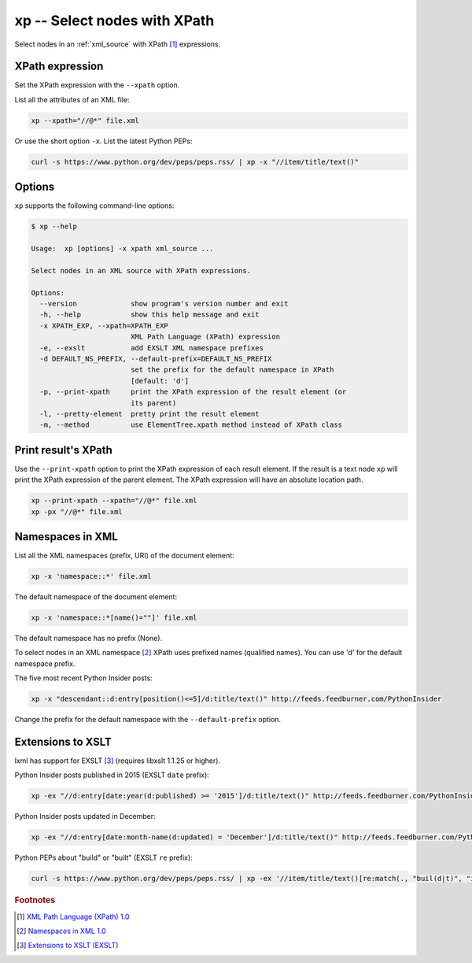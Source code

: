 .. index::
   single: xp script
   single: scripts; xp
   single: XPath

xp -- Select nodes with XPath
=============================

.. index::
   single: XPath expression

Select nodes in an :ref:`xml_source` with XPath [#]_ expressions.

XPath expression
----------------
Set the XPath expression with the ``--xpath`` option.

List all the attributes of an XML file:

.. code:: bash

   xp --xpath="//@*" file.xml

Or use the short option ``-x``.
List the latest Python PEPs:

.. code:: bash

   curl -s https://www.python.org/dev/peps/peps.rss/ | xp -x "//item/title/text()"

Options
-------

``xp`` supports the following command-line options:

.. code:: bash

   $ xp --help

   Usage:  xp [options] -x xpath xml_source ...

   Select nodes in an XML source with XPath expressions.

   Options:
     --version             show program's version number and exit
     -h, --help            show this help message and exit
     -x XPATH_EXP, --xpath=XPATH_EXP
                           XML Path Language (XPath) expression
     -e, --exslt           add EXSLT XML namespace prefixes
     -d DEFAULT_NS_PREFIX, --default-prefix=DEFAULT_NS_PREFIX
                           set the prefix for the default namespace in XPath
                           [default: 'd']
     -p, --print-xpath     print the XPath expression of the result element (or
                           its parent)
     -l, --pretty-element  pretty print the result element
     -m, --method          use ElementTree.xpath method instead of XPath class

Print result's XPath
--------------------
Use the ``--print-xpath`` option to print the XPath expression of each result element.
If the result is a text node ``xp`` will print the XPath expression of the parent element.
The XPath expression will have an absolute location path.

.. sourcecode:: bash

   xp --print-xpath --xpath="//@*" file.xml
   xp -px "//@*" file.xml

Namespaces in XML
-----------------

.. index::
   single: XML Namespaces
   single: Namespaces

List all the XML namespaces (prefix, URI) of the document element:

.. code:: bash

   xp -x 'namespace::*' file.xml

The default namespace of the document element:

.. code:: bash

   xp -x 'namespace::*[name()=""]' file.xml

The default namespace has no prefix (None).

To select nodes in an XML namespace [#]_ XPath uses prefixed names (qualified names).
You can use 'd' for the default namespace prefix.

The five most recent Python Insider posts:

.. code:: bash

   xp -x "descendant::d:entry[position()<=5]/d:title/text()" http://feeds.feedburner.com/PythonInsider

Change the prefix for the default namespace with the ``--default-prefix`` option.

Extensions to XSLT
------------------

.. index::
   single: EXSLT
   single: Extensions to XSLT

lxml has support for EXSLT [#]_ (requires libxslt 1.1.25 or higher).

Python Insider posts published in 2015 (EXSLT ``date`` prefix):

.. code:: bash

   xp -ex "//d:entry[date:year(d:published) >= '2015']/d:title/text()" http://feeds.feedburner.com/PythonInsider

Python Insider posts updated in December:

.. code:: bash

   xp -ex "//d:entry[date:month-name(d:updated) = 'December']/d:title/text()" http://feeds.feedburner.com/PythonInsider

Python PEPs about "build" or "built" (EXSLT ``re`` prefix):

.. code:: bash

   curl -s https://www.python.org/dev/peps/peps.rss/ | xp -ex '//item/title/text()[re:match(., "buil(d|t)", "i")]'


.. rubric:: Footnotes

.. [#] `XML Path Language (XPath) 1.0 <http://www.w3.org/TR/xpath>`_
.. [#] `Namespaces in XML 1.0 <http://www.w3.org/TR/xml-names/>`_
.. [#] `Extensions to XSLT (EXSLT) <http://exslt.org/>`_
